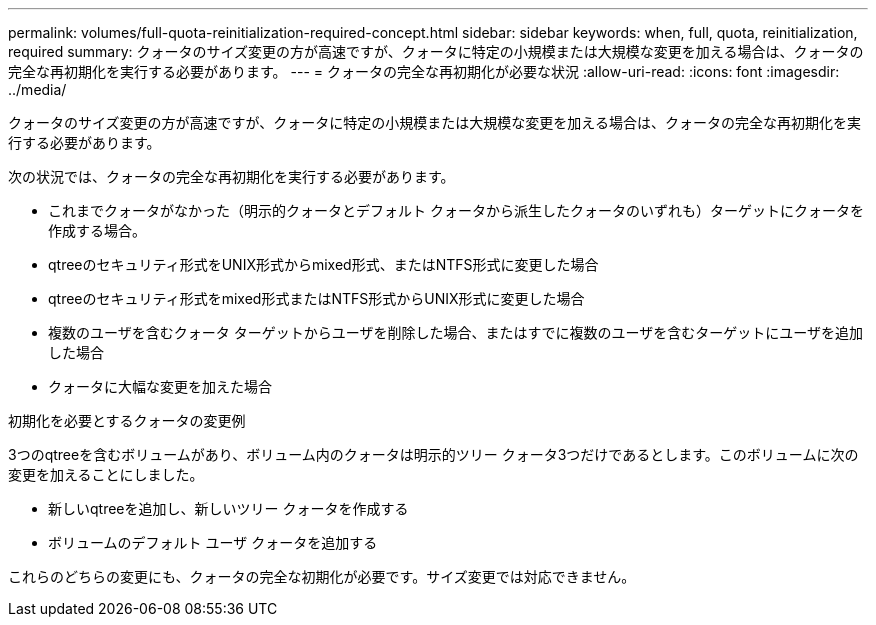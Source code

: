 ---
permalink: volumes/full-quota-reinitialization-required-concept.html 
sidebar: sidebar 
keywords: when, full, quota, reinitialization, required 
summary: クォータのサイズ変更の方が高速ですが、クォータに特定の小規模または大規模な変更を加える場合は、クォータの完全な再初期化を実行する必要があります。 
---
= クォータの完全な再初期化が必要な状況
:allow-uri-read: 
:icons: font
:imagesdir: ../media/


[role="lead"]
クォータのサイズ変更の方が高速ですが、クォータに特定の小規模または大規模な変更を加える場合は、クォータの完全な再初期化を実行する必要があります。

次の状況では、クォータの完全な再初期化を実行する必要があります。

* これまでクォータがなかった（明示的クォータとデフォルト クォータから派生したクォータのいずれも）ターゲットにクォータを作成する場合。
* qtreeのセキュリティ形式をUNIX形式からmixed形式、またはNTFS形式に変更した場合
* qtreeのセキュリティ形式をmixed形式またはNTFS形式からUNIX形式に変更した場合
* 複数のユーザを含むクォータ ターゲットからユーザを削除した場合、またはすでに複数のユーザを含むターゲットにユーザを追加した場合
* クォータに大幅な変更を加えた場合


.初期化を必要とするクォータの変更例
3つのqtreeを含むボリュームがあり、ボリューム内のクォータは明示的ツリー クォータ3つだけであるとします。このボリュームに次の変更を加えることにしました。

* 新しいqtreeを追加し、新しいツリー クォータを作成する
* ボリュームのデフォルト ユーザ クォータを追加する


これらのどちらの変更にも、クォータの完全な初期化が必要です。サイズ変更では対応できません。
